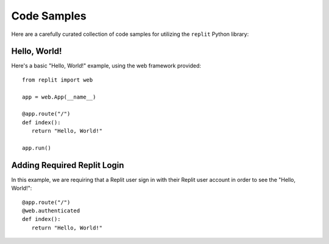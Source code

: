 Code Samples
============

Here are a carefully curated collection of code samples for utilizing the ``replit`` Python library:

Hello, World!
~~~~~~~~~~~~~

Here's a basic "Hello, World!" example, using the web framework provided:

::

   from replit import web

   app = web.App(__name__)

   @app.route("/")
   def index():
      return "Hello, World!"

   app.run()

Adding Required Replit Login
~~~~~~~~~~~~~~~~~~~~~~~~~~~~

In this example, we are requiring that a Replit user sign in with their Replit user account in order to see the "Hello, World!":

::

   @app.route("/")
   @web.authenticated
   def index():
      return "Hello, World!"
